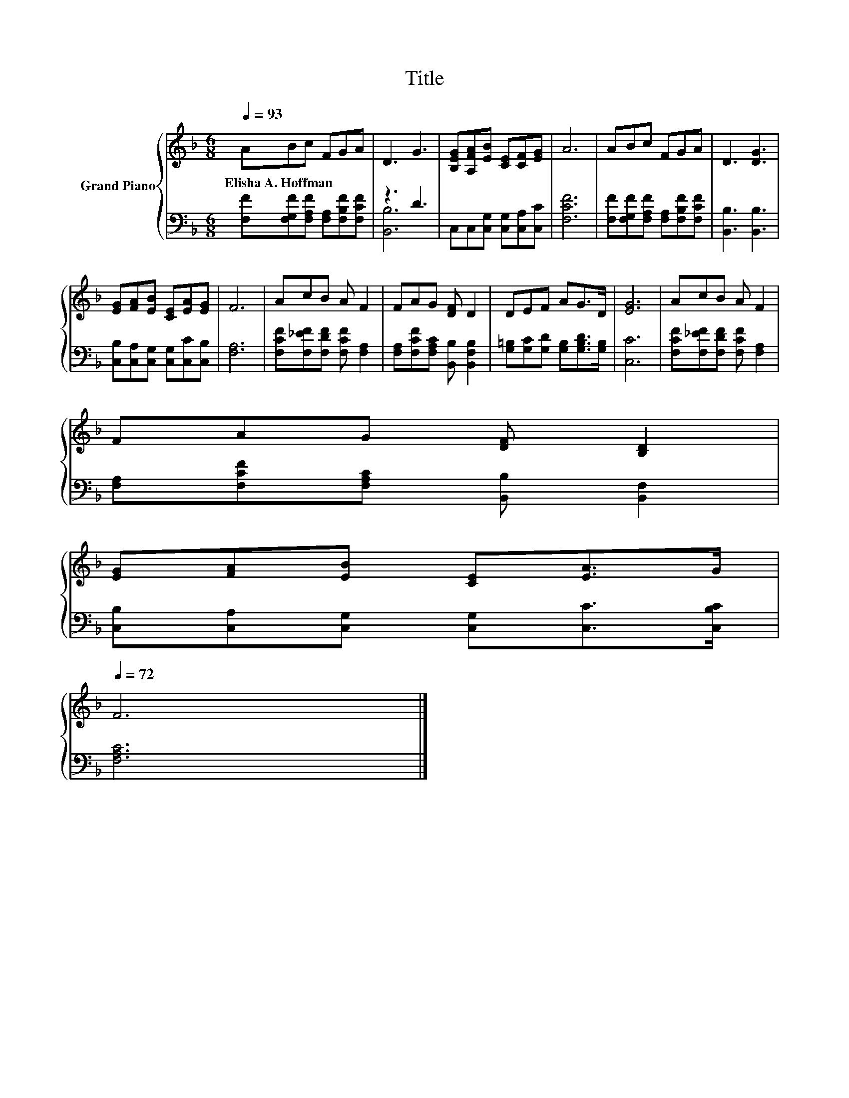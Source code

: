 X:1
T:Title
%%score { 1 | ( 2 3 ) }
L:1/8
Q:1/4=93
M:6/8
K:F
V:1 treble nm="Grand Piano"
V:2 bass 
V:3 bass 
V:1
 ABc FGA | D3 G3 | [B,EG][A,FA][EB] [CE][CF][EG] | A6 | ABc FGA | D3 [DG]3 | %6
w: Elisha~A.~Hoffman * * * * *||||||
 [EG][FA][EB] [CE][EA][EG] | F6 | AcB A F2 | FAG [DF] D2 | DEF AG>D | [EG]6 | AcB A F2 | %13
w: |||||||
 FAG [DF] [B,D]2 | %14
w: |
 [EG][FA][EB] [CE][EA]>G[Q:1/4=91][Q:1/4=89][Q:1/4=87][Q:1/4=85][Q:1/4=83][Q:1/4=81][Q:1/4=79][Q:1/4=78][Q:1/4=76][Q:1/4=74][Q:1/4=72] | %15
w: |
 F6 |] %16
w: |
V:2
 [F,F][F,G,F][F,A,F] [F,A,][F,B,F][F,CF] | z3 D3 | C,C,[C,G,] [C,G,][C,A,][C,C] | [F,CF]6 | %4
 [F,F][F,G,F][F,A,F] [F,A,][F,B,F][F,CF] | [B,,B,]3 [B,,B,]3 | %6
 [C,B,][C,A,][C,G,] [C,G,][C,C][C,B,] | [F,A,]6 | [F,CF][F,_EF][F,DF] [F,CF] [F,A,]2 | %9
 [F,A,][F,CF][F,A,C] [B,,B,] [B,,F,B,]2 | [G,=B,][G,C][G,D] [G,B,][G,B,D]>[G,B,] | [C,C]6 | %12
 [F,CF][F,_EF][F,DF] [F,CF] [F,A,]2 | [F,A,][F,CF][F,A,C] [B,,B,] [B,,F,]2 | %14
 [C,B,][C,A,][C,G,] [C,G,][C,C]>[C,B,C] | [F,A,C]6 |] %16
V:3
 x6 | [B,,B,]6 | x6 | x6 | x6 | x6 | x6 | x6 | x6 | x6 | x6 | x6 | x6 | x6 | x6 | x6 |] %16

